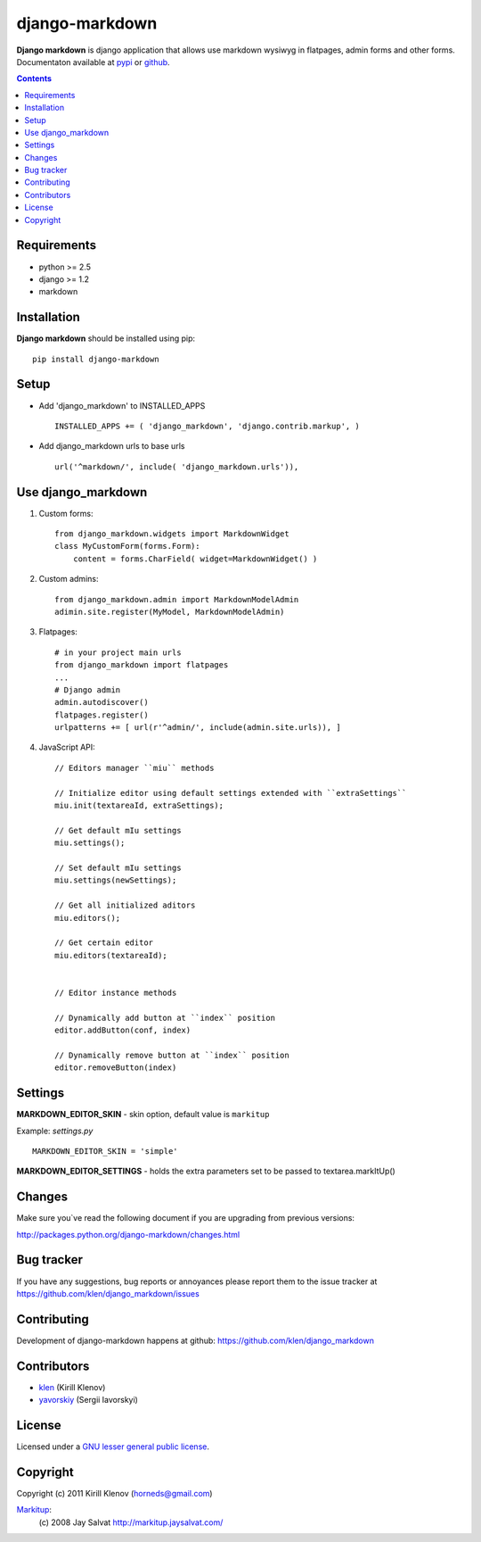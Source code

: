 django-markdown
###############

**Django markdown** is django application that allows use markdown wysiwyg in flatpages, admin forms and other forms.
Documentaton available at pypi_ or github_.

.. contents::

Requirements
============

- python >= 2.5
- django >= 1.2
- markdown


Installation
============

**Django markdown** should be installed using pip: ::

    pip install django-markdown


Setup
=====

- Add 'django_markdown' to INSTALLED_APPS ::

    INSTALLED_APPS += ( 'django_markdown', 'django.contrib.markup', )


- Add django_markdown urls to base urls ::

    url('^markdown/', include( 'django_markdown.urls')),


Use django_markdown
===================

#) Custom forms: ::

    from django_markdown.widgets import MarkdownWidget
    class MyCustomForm(forms.Form):
        content = forms.CharField( widget=MarkdownWidget() )

#) Custom admins: ::

    from django_markdown.admin import MarkdownModelAdmin
    adimin.site.register(MyModel, MarkdownModelAdmin)

#) Flatpages: ::

    # in your project main urls
    from django_markdown import flatpages
    ...
    # Django admin
    admin.autodiscover()
    flatpages.register()
    urlpatterns += [ url(r'^admin/', include(admin.site.urls)), ]

#) JavaScript API: ::

    // Editors manager ``miu`` methods

    // Initialize editor using default settings extended with ``extraSettings``
    miu.init(textareaId, extraSettings);

    // Get default mIu settings
    miu.settings();

    // Set default mIu settings
    miu.settings(newSettings);
    
    // Get all initialized aditors
    miu.editors();
    
    // Get certain editor
    miu.editors(textareaId);
    
    
    // Editor instance methods
    
    // Dynamically add button at ``index`` position 
    editor.addButton(conf, index)
    
    // Dynamically remove button at ``index`` position
    editor.removeButton(index)
    

Settings
========

**MARKDOWN_EDITOR_SKIN** - skin option, default value is ``markitup``

Example: `settings.py` ::

    MARKDOWN_EDITOR_SKIN = 'simple'

**MARKDOWN_EDITOR_SETTINGS** - holds the extra parameters set to be passed to textarea.markItUp() 


Changes
=======

Make sure you`ve read the following document if you are upgrading from previous versions:

http://packages.python.org/django-markdown/changes.html


Bug tracker
===========

If you have any suggestions, bug reports or
annoyances please report them to the issue tracker
at https://github.com/klen/django_markdown/issues


Contributing
============

Development of django-markdown happens at github: https://github.com/klen/django_markdown


Contributors
=============

* klen_ (Kirill Klenov)

* yavorskiy_ (Sergii Iavorskyi) 


License
=======

Licensed under a `GNU lesser general public license`_.


Copyright
=========

Copyright (c) 2011 Kirill Klenov (horneds@gmail.com)

Markitup_:
    (c) 2008 Jay Salvat
    http://markitup.jaysalvat.com/ 
    

.. _GNU lesser general public license: http://www.gnu.org/copyleft/lesser.html
.. _pypi: http://packages.python.org/django-markdown/
.. _Markitup: http://markitup.jaysalvat.com/ 
.. _github: https://github.com/klen/django_markdown
.. _klen: https://github.com/klen
.. _yavorskiy: https://github.com/yavorskiy
